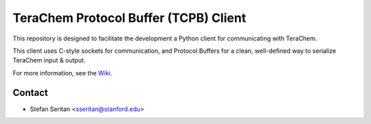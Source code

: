 --------------------------------------
TeraChem Protocol Buffer (TCPB) Client
--------------------------------------

This repository is designed to facilitate the development a Python client for communicating with TeraChem.

This client uses C-style sockets for communication, and Protocol Buffers for a clean, well-defined way to serialize TeraChem input & output.

For more information, see the Wiki_.

.. _Wiki: https://bitbucket.org/mtzcloud/tcpb-python/wiki/Home

Contact
-------

* Stefan Seritan <sseritan@stanford.edu>
